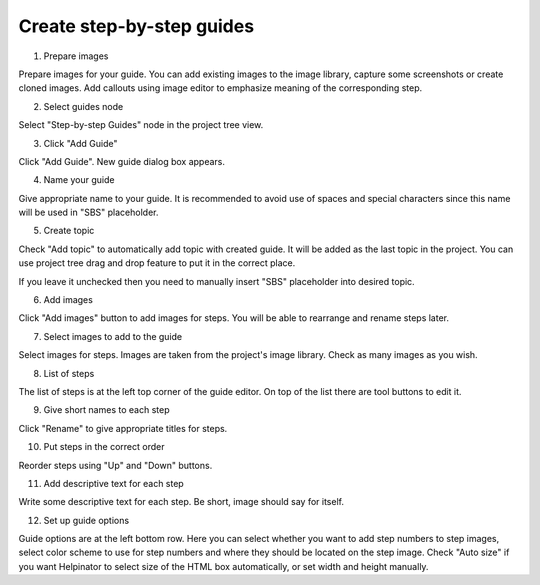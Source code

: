 ============================
Create step-by-step guides
============================



1. Prepare images


.. image:: images/imagelibtools.png


Prepare images for your guide. You can add existing images to the image library, capture some screenshots or create cloned images. Add callouts using image editor to emphasize meaning of the corresponding step.


2. Select guides node


.. image:: images/guidesselected.png


Select "Step-by-step Guides" node in the project tree view.


3. Click "Add Guide"


.. image:: images/guidestools.png


Click "Add Guide". New guide dialog box appears.


4. Name your guide


.. image:: images/guidename.png


Give appropriate name to your guide. It is recommended to avoid use of spaces and special characters since this name will be used in "SBS" placeholder.


5. Create topic


.. image:: images/createtopic.png


Check "Add topic" to automatically add topic with created guide. It will be added as the last topic in the project. You can use project tree drag and drop feature to put it in the correct place. 

If you leave it unchecked then you need to manually insert "SBS" placeholder into desired topic.


6. Add images


.. image:: images/addimages.png


Click "Add images" button to add images for steps. You will be able to rearrange and rename steps later.


7. Select images to add to the guide


.. image:: images/selectimage.png


Select images for steps. Images are taken from the project's image library. Check as many images as you wish.


8. List of steps


.. image:: images/steps.png


The list of steps is at the left top corner of the guide editor. On top of the list there are tool buttons to edit it.


9. Give short names to each step


.. image:: images/namesteps.png


Click "Rename" to give appropriate titles for steps. 


10. Put steps in the correct order


.. image:: images/reordersteps.png


Reorder steps using "Up" and "Down" buttons.


11. Add descriptive text for each step


.. image:: images/addtext.png


Write some descriptive text for each step. Be short, image should say for itself.


12. Set up guide options


.. image:: images/guideoptions.png


Guide options are at the left bottom row. Here you can select whether you want to add step numbers to step images, select color scheme to use for step numbers and where they should be located on the step image. Check "Auto size" if you want Helpinator to select size of the HTML box automatically, or set width and height manually.


